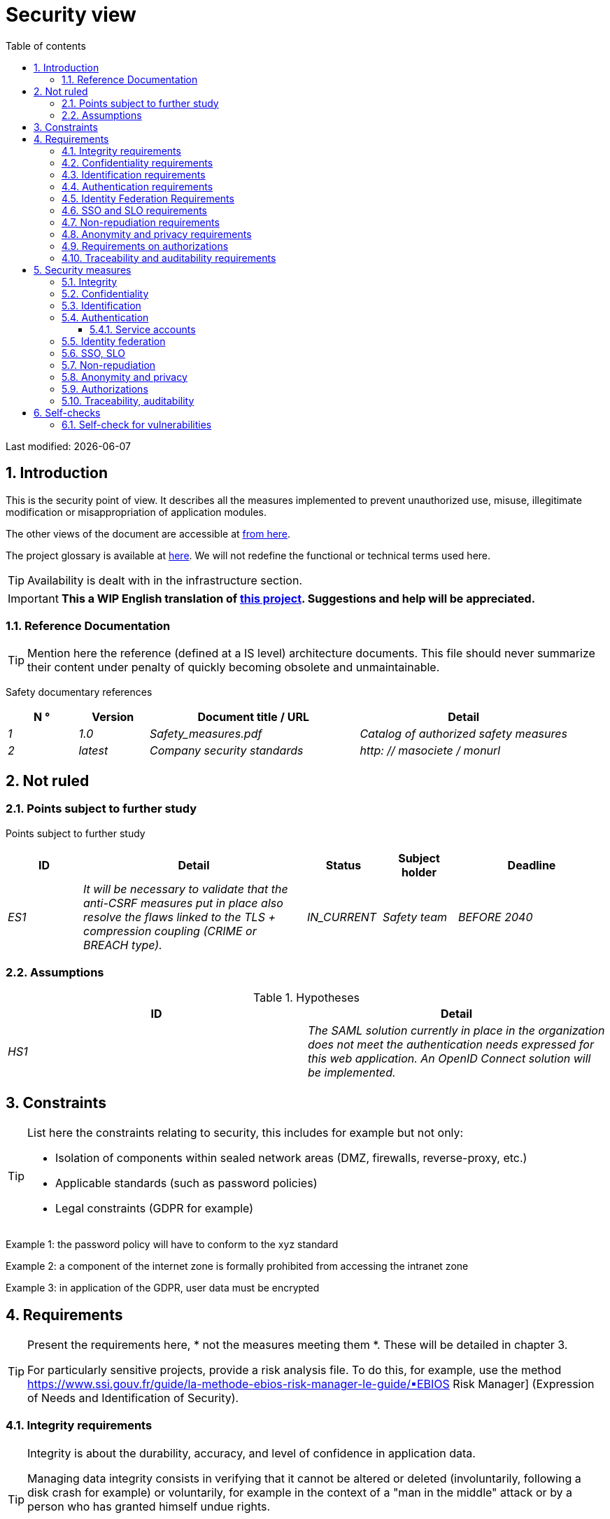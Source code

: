 = Security view
:sectnumlevels: 4
:toclevels: 4
:sectnums: 4
:toc: left
:icons: font
:toc-title: Table of contents

Last modified: {docdate}

== Introduction

This is the security point of view. It describes all the measures implemented to prevent unauthorized use, misuse, illegitimate modification or misappropriation of application modules.

The other views of the document are accessible at link:./README.adoc[from here].

The project glossary is available at link:glossaire.adoc[here]. We will not redefine the functional or technical terms used here.

[TIP]
Availability is dealt with in the infrastructure section.

IMPORTANT: *This a WIP English translation of https://github.com/bflorat/modele-da[this project]. Suggestions and help will be appreciated.*


=== Reference Documentation

[TIP]
====
Mention here the reference (defined at a IS level) architecture documents. This file should never summarize their content under penalty of quickly becoming obsolete and unmaintainable.
====

Safety documentary references
[cols="1e,1e,3e,3e"]
|====
| N ° | Version | Document title / URL | Detail

| 1 | 1.0 | Safety_measures.pdf | Catalog of authorized safety measures
| 2 | latest | Company security standards | http: // masociete / monurl
|====

== Not ruled

=== Points subject to further study

Points subject to further study
[cols="1e,3e,1e,1e,2e"]
|====
| ID | Detail | Status | Subject holder | Deadline

| ES1
| It will be necessary to validate that the anti-CSRF measures put in place also resolve the flaws linked to the TLS + compression coupling (CRIME or BREACH type).
| IN_CURRENT
| Safety team
| BEFORE 2040

|====

=== Assumptions

.Hypotheses
[cols="e,e"]
|====
| ID | Detail

| HS1
| The SAML solution currently in place in the organization does not meet the authentication needs expressed for this web application. An OpenID Connect solution will be implemented.
|====

== Constraints

[TIP]
====
List here the constraints relating to security, this includes for example but not only:

* Isolation of components within sealed network areas (DMZ, firewalls, reverse-proxy, etc.)
* Applicable standards (such as password policies)
* Legal constraints (GDPR for example)

====
====
Example 1: the password policy will have to conform to the xyz standard
====
====
Example 2: a component of the internet zone is formally prohibited from accessing the intranet zone
====
====
Example 3: in application of the GDPR, user data must be encrypted
====

== Requirements

[TIP]
====
Present the requirements here, * not the measures meeting them *. These will be detailed in chapter 3.

For particularly sensitive projects, provide a risk analysis file. To do this, for example, use the method https://www.ssi.gouv.fr/guide/la-methode-ebios-risk-manager-le-guide/▪EBIOS Risk Manager] (Expression of Needs and Identification of Security).
====

[[integrity-requirements]]
=== Integrity requirements

[TIP]
====
Integrity is about the durability, accuracy, and level of confidence in application data.

Managing data integrity consists in verifying that it cannot be altered or deleted (involuntarily, following a disk crash for example) or voluntarily, for example in the context of a "man in the middle" attack or by a person who has granted himself undue rights.

Be careful not to multiply the data classes. It is possible to define only one data class for the entire application (common case).
====

Integrity level required by data class
[cols = '2e, 1e, 1e, 1e, 1e']
|====
| Data class
| "Not Integral" level ([small] #The data may not be complete) #
| "Detectable" level ([small] #The data may not be intact if the alteration is identified within a reasonable time) #
| "Controlled" level ([small] #The data may not be intact, if the alteration is identified and the integrity of the essential good found) #
| "Integral" level ([small] #The data must always be rigorously intact) #

| Business database data
|
|
|
| X

| Archived data
|
| X
|
|

| Calculated data company stats
|
|
| X
|

| Big Data NoSQL silo before consolidation
| X
|
|
|

| Application sources
|
|
|
| X

| Tax notice in PDF
|
|
|
| X
|====

=== Confidentiality requirements

[TIP]
====
[quote]
Confidentiality is ensuring that information is accessible only to those whose access is authorized (ISO 27018 standard).

Be careful not to multiply the data classes. It is possible to define only one data class for the entire application (common case).
====

Level of confidentiality required by data class
[cols="e,e,e,e,e"]
|====
| Data class | “Public” level ([small] # Anyone can access the data) #
| Limited Level "([small] #Data is only accessible to authorized persons) #
| "Reserved" level ([small] #Data can only be accessed by authorized internal staff) #
| Level "Private "([small] #The data is visible only to the interested party) #

| Editorial content
| X
|
|
|

| Website Account Profile
|
| X
|
|

| Account history
|
|
| X
|

| Technical logs of user activities
|
|
| X
|

| HR data of the "social assistance to employees" type
|
|
|
| X
|====

[[requirements-identification]]
=== Identification requirements

[TIP]
====
Identification is the set of measuress used to differentiate one user from another (but without verifying that he is who he claims to be).
====

====
Example 1: A user can only have one username and one username cannot be shared by multiple users. The personal e-mail address is therefore a good identifier.
====
====
Example 2: the identity of an Internet user will be subject to an existence test before any service call.
====
====
Example 3: an ID cannot be deleted, cannot be modified and cannot be reused
====

[[authentication-requirements]]
=== Authentication requirements

[TIP]
====
Authentication makes it possible to verify the consistency between the identity of a user and a natural person connecting.

Note that automatic non-human interactions (such as batches calling an API) can also be identified and authenticated (batch which uses an access-token to call a service for example).

Authentication can be one or more factors (in the latter case, we speak of strong authentication). These factors can be:

* Something that we * know * (typically a password).
* Something that * is * (biometrics).
* Something we * own * (token, unique password generator, photo ID ...).

Remember to describe the authentication system once registered but also during registration (initial authentication).

A possible delegation of authentication relies on identity federation technology to authenticate the user.

It is of course possible to add authentication factors specific to your organization to the table below as needed.
====

The authentication factors required depending on the situation are (you can require several occurrences of the same factor, use as many crosses):

Authentication requirement per use case
[cols="e,e,e,e,e,e,e,e"]
|====
| Authentication case
| Password respecting the P password policy
| Known ssh public key
| OTP by Token
| Biometrics
| Knowledge of business data
| Activation email
| Delegation of authentication

| User already registered
| X ||||||

| Create an account
||||| XX | X |

| Change password
| X ||||| X |

| Access to logs
|| X |||||

| Adding a transfer beneficiary
| X || X ||||

| Mobile application Y
||||||| X
|====

[[requirement-federation-identity]]
=== Identity Federation Requirements

[TIP]
====
Identity federation is the use of the same identity managed by an identity provider (IdP) from several different entities.

For example, France Connect, widely used by administrations and based on OpenId Connect, makes it possible to reuse the account of one administration to log on to the account of another (the French Tax Administration or the French Social Services for example).

See also the “Connect with[Google | Twitter | ...]” in OpenId Connect technology. Unlike SSO, identity federation does not provide automatic login to an application such as SSO but simply allows you to reuse the same credentials (login / password).
====

====
Example: Identification and authentication will be outsourced to the Auth0 identity provider to simplify security management and reduce development and operating costs.
====

=== SSO and SLO requirements

[TIP]
====
Describe the needs in terms of Single Sign On and Single Log Out.

Here we mean SSO in its fullest sense: automatic authentication to an application of a user already authenticated from another application in the same trusted domain.

Please note, setting up SSO can be complex, especially if the infrastructure (ID provider, etc.) does not yet exist.

It often requires adaptation of applications.

The SSO is often requested by the trades but this requirement must be justified.

An infrequently used peripheral application or tool usually does not need SSO (a simple centralized authentication within an LDAP directory is often sufficient).

Also, be careful to assess the impact that weak authentication (bad password for example) would have on the security of the entire IS.
====
====
Example 1: No SSO is required since all application GUIs are exposed within a JSR352 portal which already manages authentication.
====
====
Example 2: no need for SSO or SLO is identified
====
====
Example 3: this business Web application must provide single authentication shared with that of other intranet applications: one faiths authenticated on one of the applications, the agent must not have to reconnect (until his session expires). Likewise, a disconnection from one of the applications must ensure the disconnection of all applications from the intranet.
====

=== Non-repudiation requirements

[TIP]
====
List here the business actions with a non-repudiation requirement, i.e. a measure making it impossible to challenge a contract by proving the identity of the two parties and the integrity of the document by digital signature as described in text n ° 2000-230 of March 13, 2000 of the Civil Code.
====

.Non-repudiation needs
[cols="e,e,e"]
|===
| Signed data | Origin of the client certificate | Origin of the server certificate

| Income tax declaration (X, Y and Z data)
| Tax administration PKI
| Verisign
|===

[[requirement-anonymity]]
=== Anonymity and privacy requirements

[TIP]
List the constraints of anonymity and legal privacy (required by the GDPR). See https://www.cnil.fr/fr/rgpd-par-ou-commencer.

====
Example 1: No data consolidation can be made between data in the PERSON domain and in the HEALTH domain.
====
====
Example 2: For the sake of confidentiality in the event of a computer intrusion, some personal data will be redacted before replication to the public area: cholesterol level and weight.
====
====
Example 3: No racial, political, union, religious or sexual orientation data can be stored in any form whatsoever in the IS.
====
====
Example 4: The OpenData data from the “housing” domain will only contain consolidated data at the common level, not more precise.
====
====
Example 5: In application of the European "telecom package" directive, a banner must inform the user of the presence of cookies.
====
====
Example 6: Pursuant to the GDPR, explicit consent from users to store their personal health data will be offered.
====

=== Requirements on authorizations

[TIP]
====
Authorization (or authorization) allows you to give access to an application function (or "privilege" or "permission") to a user or a group of users.

Examples of functions: 'make an inter-bank transfer', 'view your account history', 'delete a user'

Be careful not to multiply the number of functions and roles to avoid a combinatorial explosion and associated management costs.

To simplify the management of authorizations by factorization, one can:

* Group users into groups (like `G_chef_service`).
* Associate a list of functions with a role (such as `R_Administrator`,` R_banquier_niv1`, `R_chef_service`) that can be assigned to a person or to a group.

Example of a classic authorization management model:

image::diagrams/roles.svg[Classic role management]

Remember to specify the possible pseudos-users and their roles as:

* `@ anonymous`: people who are not connected
* `@ connected`: people connected

Specify whether the application should use authorization delegation (OAuth2 type) and if so, is the application an authorization provider or consumer? What authorizations are concerned?
====

====
Example 1: people who are not logged in will have access to all read-only privileges
====
====
Example 2: the application will rely on a matrix authorization management of the type[roles] ->[groups or users] as described below. The details of the authorizations will be given in the SFDs.
====

====
Example role matrix
[cols="e,e,e,e"]
|===
| _Group or user_ | _Role_ `deletion` | _Role_` administration` | _Role `_ basic data consultation`

| Group `g_usagers`
|
|
| X

| `@ Anonymous` group
|
|
|

| `G_admin` group
| X
| X
| X

| User `xyz`
| X
|
| X
|===

====

[[requirements-traceability]]
=== Traceability and auditability requirements

[TIP]
====
List here the trace requirements for detecting, for example:

* Misuse of Back Office applications by employees
* Computer intrusions
* Data modifications

The traces are nominative and complete data to allow the audit. They are therefore themselves sensitive and often require a good level of confidentiality (see 2.2).

Differentiate:

* Business traces (assessment of a complete management act such as `` Agent X consulted Ms. Y's file ');
* ... and the application traces (logs) as in a log file: `[INFO] 2016/12/23 11:14[Agent X] Call of the consult service` which are of technical level.

For the most sensitive data, it is possible to provide traceability at two levels (tracing the consultation of traces) to avoid abusive hierarchical traceability.

The traceability of the data of the repositories (base of people typically) requires a complete historization, ce which is in any case a good urbanization practice (see for example Longépé "The Urbanization Project of the IS", application rules 1, 2 and 3).

To do this, provide an MCD allowing a record to be added for each change in data with a modification date and an effective date.
====

====
Example 1: for module X, any business action (in update as in consultation) must be the subject of a business trace containing at least the agent, the date and in case of modification the old and the new value.
====
====
Example 2: Any intrusion into the IS must be detected (as far as possible).
====
====
Example 3: We need to be able to reconstruct the history of any patient's record at any date.
====

.Data to be kept for proof
[cols="e,e,e"]
|===
| Data | Objective | Retention period

| Full log (IP, GMT time, detail) of orders placed on the site
| Prove that the order has been placed
| 1 year

| Date and content of the confirmation email
| Prove that the confirmation email has been sent
| 2 years

| Insurance contract signed and scanned in PDF
| Prove that the contract has been signed
| 5 years

| Initial tax notice with digital signature
| Keep the amount and tax.
| 5 years
|===

== Security measures

=== Integrity

Measures meeting the "integrity requirements, integrity requirements":

Measures to ensure the required level of integrity
[cols="e,e,e"]
|===
| Data class | Required level | Measures

| Business database data
| Integrates
a |
* Use of PostgreSQL RDBMS with a SERIALIZABLE transactional isolation level
* Entities will be referenced only by technical IDs from PostgreSQL sequences

| Archived data
| Detected
| Generation of SHA-256 checksums of backups

| Calculated data D1
| Mastered
| Storage of a SHA1 checksum, restart of the calculation automatically by batch within 24 hours.

| Big Data NoSQL silo before consolidation
| No integrity
| No special measure, no backup

| Sources
| Integrates
| Using the Git SCM

| Tax notice PDF
| Integrates
| Digital signature by the private key of the data administration D of the notice in PKCS # 7 (RSA, SHA256) format with time stamp. D = base64 (net amount + date + name). +
The resulting signature will be integrated a posteriori in hexadecimal format at the footer of the PDF
|===

=== Confidentiality

Measures meeting the "Confidentiality Requirements":

Measures to ensure the requested level of confidentiality
[cols="e,e,e"]
|===
| Data class | Required level | Measures

| Editorial content
| Public
| None, content in HTTP and HTTPS, no authentication

| Website Account Profile
| Limited
| Access to this content requires successful authentication by login / password

| Account history
| Reserved
| Access to this content is reserved for authorized operators, only via PL / SQL queries from the database

| Logs of user activities
| Reserved
| Access to the log files is reserved for authorized operators (SSH access to machine M and Unix password)

| HR data social assistance to employees
| Private
| This data is encrypted in AES 256 in the form of a BLOB in the database, sent to the Web client via the REST Y service then decrypted in the browser in the Angular application (forge.js library) via an additional password of the user (not stored on the server side). +
So this is client-only encryption. Loss of password renders data unrecoverable. Data changed on the client is encrypted and saved back to the BLOB through the REST X service.
|===

[TIP]
====
Also consider the confidentiality of derived data:

* encryption of backups;
* encryption of client data for heavy applications. This can be hardware encryption in SED (Self Encryption Disk), software encryption at partition level (SafeGuard, dm-crypt) or file level (encfs, TrueCrypt, etc.)
====

=== Identification

Measures meeting the "requirements-identification, identification requirements":

_Example 1: The user ID of the application will be the uid attribute of the DNs `cn = XXX, ou = service1, dc = company, dc = com` in the central LDAP directory. A filter will also be applied on the membership of the group `ou = my application, dc = company, dc = com`._

_Example 2: To ensure that the IDs of deleted accounts are not reused, a history table will be added to the application and requested before any new account is created._

=== Authentication

Measures meeting the `` authentication requirements, authentication requirements '':
[TIP]
====
For password authentication, describe how it is stored and verified. Also remember to describe the password change solutions.
====
====
Example 1: The authentication of registered Internet users will be done by login / password (respecting the P password policy)
====
====
Example 2: The authentication of Internet users upon registration will be done by entering the Internet user code appearing on the invoices + the value of the last invoice and then by activating the account via a link appearing in a verification email.
====
====
Example 3: when creating a new transfer beneficiary in the internet space, the user will have to provide a unique password from their OTP token in addition to being authenticated.
====
====
Example 4: Passwords will in no case be kept but stored in the form of digest bcrypt.
====

==== Service accounts

[TIP]
====
Service accounts are used for authentication to a technical component from a batch or an API.
====

.Service accounts
[cols = '1,2,2']
|====
| Account | Resource requiring authentication | how credentials are stored

| JDBC accounts (one account per database) | PG and SqlServer instances.
| Clear storage in the configuration of data sources. Valued from API Salt pilars.
|====


=== Identity federation

Measures meeting the "federation-identity requirement, identity federation requirements":

[TIP]
====
The most common solutions are currently: OpenId Connect (OIDC), SAML or Oauth 2.0 (pseudo-authentication only for the latter).

For Web applications, specify the browser constraints (activation of cookies in particular).
====

====
Example: The general public GUI will allow France Connect identification and authentication (based on OIDC) so that users can use their DGFiP or CNAM account to identify and authenticate themselves. The authentication kinematics will be as follows: <draw a diagram>
====

=== SSO, SLO

Measures meeting the "SSO and SLO Requirements":
[TIP]
====
Detail the chosen technology and its integration. Some common solutions: CAS, OpenAM, LemonLDAP :: NG. For Web applications, specify the browser constraints (activation of cookies in particular).
====
====
Example 1: The GUI X will integrate a CAS spring-security client for SSO. The CAS server used will be YYY. Its authentication realm will be the AD Y directory.
====
====
Example 2: Like all business portal applications, GUI X will have to manage disconnection callbacks from the CAS server following an SLO request.
====

=== Non-repudiation

Measures meeting the "Non-repudiation requirements":

====
Example: The tax return will be signed by the user's client certificate (X509, RSA, SHA-256 certificate) which was provided to him by the X component according to the following architecture: <diagram>.
====

=== Anonymity and privacy

Measures meeting the `` anonymity requirement, anonymity and privacy requirements '':

====
Example 1: an internal audit will be carried out once a year on the content of the database data and the extractions intended for partners.
====
====
Example 2: data destined for the public zone will be partially exported via a `COPY (SELECT…) TO <file>`. Sensitive columns will thus be excluded from replication.
====
====
Example 3: the cookie acceptance banner will be implemented on all pages of the Angular application via the `angular-cookie-law` module.
====

=== Authorizations

Measures meeting the `` Authorization requirements '':
====
Example 1: Authorization management will be managed by application and stored in the PostgreSQL application database. These tables will be described in the specification file.
====
====
Example 2: Obtaining the Facebook address book will be in OAuth2. We will use the Google Oauth2 Java API.
====

=== Traceability, auditability

Measures meeting the `` traceability requirement, traceability and auditability requirements '':

====
Example 1: At the end of each business action, the ReactJS application will invoke a business trace REST service asynchronously. This service will store the traces in an Elastic Search database for consultation in Kibana. <diagram>
====
====
Example 2: the hybrid IDS tool (network + host) OSSEC will be installed on all the machines used by the application.
====
====
Example 3: The tables X, Y, .. will be historized according to the following principle:… <class diagram>
====
====
Example 4: all the documents used as proof will be archived in the EDM.
====
====
Example 5: The logs containing the term[PROOF] and from all the components will be centralized via the Elastic Search log centralization system and then inserted with Logstash processing on a daily basis to the MongoDB "evidence" database.
====


== Self-checks

=== Self-check for vulnerabilities

[TIP]
====
Vulnerability management is well beyond the scope of this document, but it is good practice to monitor yourself to ensure that the most common vulnerabilities are addressed and how. This list is partly baon the TOP 10 OWASP. For the TOP 10 mobile applications, adapt this list with the TOP 10 mobile.

Of course, there are many other control points depending on the context of the application
====

Self-checking checklist to take into account common vulnerabilities
[cols="e,e,e"]
|===
| Vulnerability
| Taken into account?
| Technical measures undertaken

| Access to private ports
| X
| Configure the iptables firewall on the machine exposed to the Internet. Only ports 80 and 443 are open. The firewall will be configured in stateful mode (with conntrack extension)

| Brute force password attack
| X
| Use of fail2ban, imprisonment for 1 hour after 3 ssh connection attempts.

| Visibility of direct URLs
| X
| Centralization of all access from the Internet via an Apache reverse proxy + mod_proxy. Rewrite URLs to hide internal URLs.

| Bypassing access control
| X
| Use of SSO CAS, see chapter 3

| SQL injection
| X
| Using PreparedStatement only, auditing SQL queries.

| NoSQL injection
| X
| Disabling JS support by MongoDB

| OS injection
| X
| Check that there is no system command call in the code (like `Runtime.exec()`)

| Authentication and session management violation
| X
| Treated with the anti-CSRF measures, see below. We log the IP at the end of the audit.

| XSS
| X
a |
* _Use of escapement library. For Java modules we will use StringEscapeUtils.escapeHtml4 () from commons-lang_
* __Use of HTTP headers: X-Frame-Options SAMEORIGIN, X-XSS-Protection 1; mode = block, X-Content-Type-Options nosniff, Content-Security-Policy, X-XSS-PROTECTION (to prevent hijacking of browser anti-XSS measuress) __
* __ Systematic specification of encoding in the Content-Type response header (eg: text / html; charset = UTF-8) to counter attacks based on special characters bypassing anti-XSS__

| ReDOS
| X
| Checking that regular expressions used by anti-XSS measures are not eligible for this type of attack, see https://www.owasp.org/index.php/Regular_expression_Denial_of_Service_-_ReDoS

| Direct reference to an object
| X
| Checking with each request that the arguments passed correspond to the identified person. For example, any request contains its ID and a request verifies that the file it is trying to consult belongs to it well before continuing with the initial request.

| Planning for security updates
| X
a |
* __Centos updates will be scheduled every first Wednesday of the month__
* __Wildfly updates are applied no more than two weeks after release__

| Sensitive data exposure
| X
a |
* __All security algorithms are up to date: at least SHA-256, AES 256__
* __The SSL V2 and V3 is disabled on the Apache side following the DROWN flaw (SSLProtocol all -SSLv2 -SSLv3) __
* __The application only works in HTTPS__
* __The web server will set the HSTS header with includeSubDomains on all resources__

| CSRF
| X
| Using AngularJS Anti-CSRF (https://docs.angularjs.org/api/ng/service/$http)

| Lack of access control at the functional level
| X
a |
* __ Implementation of the authorization policy described in chapter 2__
* __Functional testing campaign__

| Log injection
| X
a |
* __Escaping logs before sending them to log4j__
* __Verification of log consultation tools__

| HTTPS attacks + CRIME / BREACH compression
| X
a |
* __Disabling HTTPS compression at Apache level: SSLCompression off __
* __Anti-CSRF measures__

| Upload malicious files
| X
| Validation of attachments by the anti-virus clamav

|===

